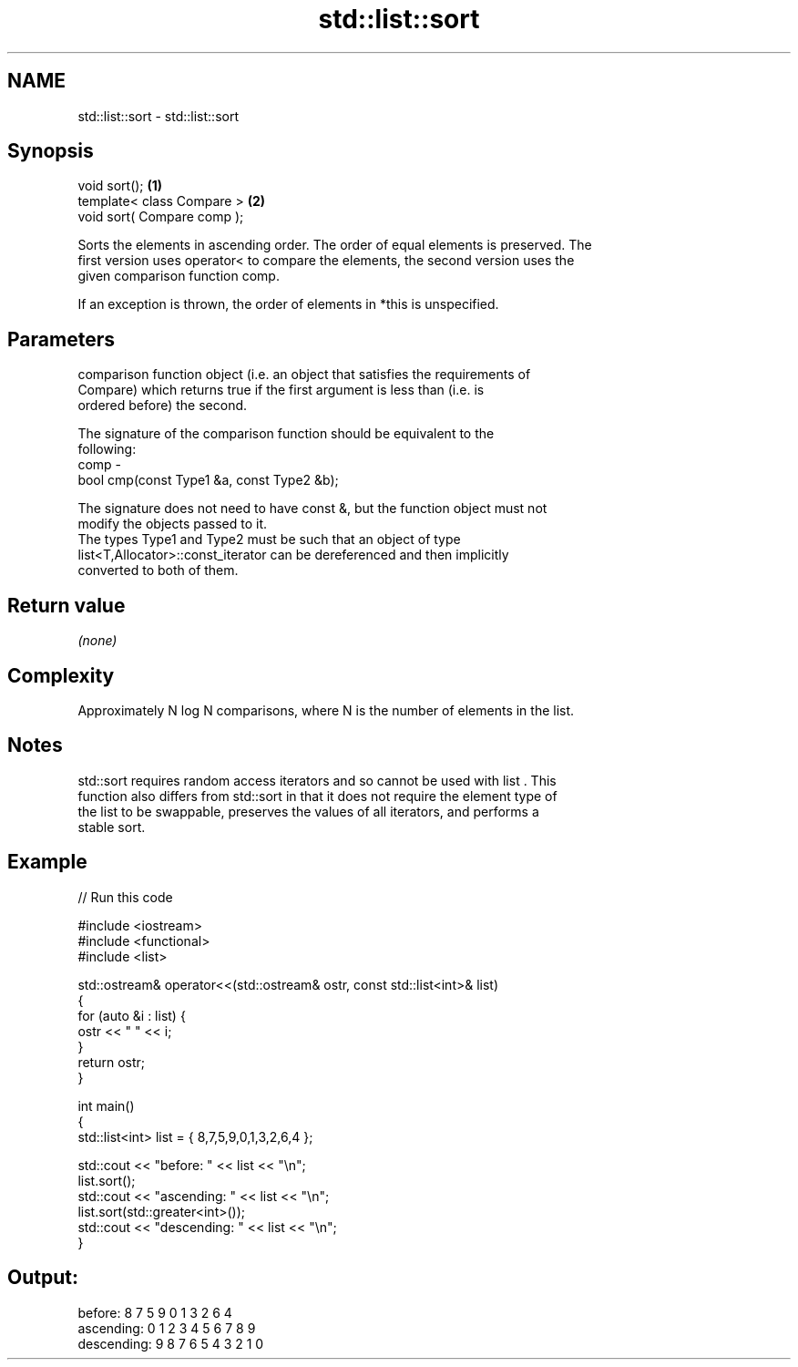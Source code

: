 .TH std::list::sort 3 "2018.03.28" "http://cppreference.com" "C++ Standard Libary"
.SH NAME
std::list::sort \- std::list::sort

.SH Synopsis
   void sort();               \fB(1)\fP
   template< class Compare >  \fB(2)\fP
   void sort( Compare comp );

   Sorts the elements in ascending order. The order of equal elements is preserved. The
   first version uses operator< to compare the elements, the second version uses the
   given comparison function comp.

   If an exception is thrown, the order of elements in *this is unspecified.

.SH Parameters

          comparison function object (i.e. an object that satisfies the requirements of
          Compare) which returns true if the first argument is less than (i.e. is
          ordered before) the second.

          The signature of the comparison function should be equivalent to the
          following:
   comp -
          bool cmp(const Type1 &a, const Type2 &b);

          The signature does not need to have const &, but the function object must not
          modify the objects passed to it.
          The types Type1 and Type2 must be such that an object of type
          list<T,Allocator>::const_iterator can be dereferenced and then implicitly
          converted to both of them. 

.SH Return value

   \fI(none)\fP

.SH Complexity

   Approximately N log N comparisons, where N is the number of elements in the list.

.SH Notes

   std::sort requires random access iterators and so cannot be used with list . This
   function also differs from std::sort in that it does not require the element type of
   the list to be swappable, preserves the values of all iterators, and performs a
   stable sort.

.SH Example

   
// Run this code

 #include <iostream>
 #include <functional>
 #include <list>

 std::ostream& operator<<(std::ostream& ostr, const std::list<int>& list)
 {
     for (auto &i : list) {
         ostr << " " << i;
     }
     return ostr;
 }

 int main()
 {
     std::list<int> list = { 8,7,5,9,0,1,3,2,6,4 };

     std::cout << "before:     " << list << "\\n";
     list.sort();
     std::cout << "ascending:  " << list << "\\n";
     list.sort(std::greater<int>());
     std::cout << "descending: " << list << "\\n";
 }

.SH Output:

 before:      8 7 5 9 0 1 3 2 6 4
 ascending:   0 1 2 3 4 5 6 7 8 9
 descending:  9 8 7 6 5 4 3 2 1 0
